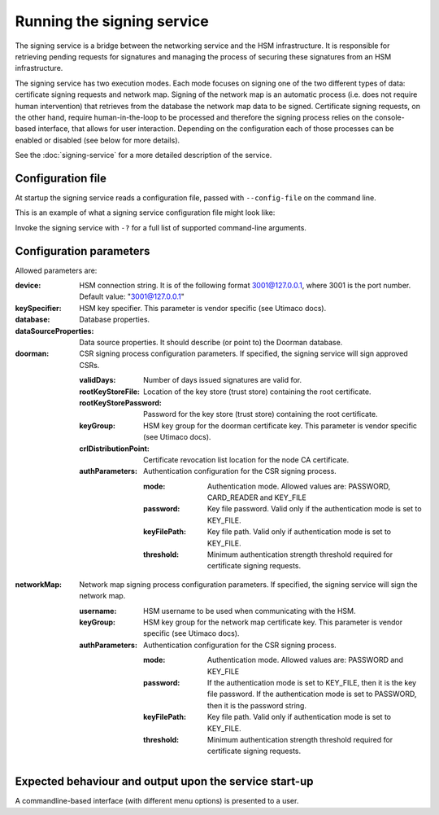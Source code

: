 Running the signing service
===========================

The signing service is a bridge between the networking service and the HSM infrastructure. It is responsible for retrieving
pending requests for signatures and managing the process of securing these signatures from an HSM infrastructure.

The signing service has two execution modes. Each mode focuses on signing one of the two different types of data: certificate signing requests and network map.
Signing of the network map is an automatic process (i.e. does not require human intervention) that retrieves from the database the network map data to be signed.
Certificate signing requests, on the other hand, require human-in-the-loop to be processed and therefore the signing process relies on the console-based interface, that allows for user interaction.
Depending on the configuration each of those processes can be enabled or disabled (see below for more details).

See the :doc:`signing-service` for a more detailed description of the service.

Configuration file
------------------
At startup the signing service reads a configuration file, passed with ``--config-file`` on the command line.

This is an example of what a signing service configuration file might look like:
    .. literalinclude:: ../../network-management/hsm.conf

Invoke the signing service with ``-?`` for a full list of supported command-line arguments.


Configuration parameters
------------------------
Allowed parameters are:

:device: HSM connection string. It is of the following format 3001@127.0.0.1, where 3001 is the port number.
    Default value: "3001@127.0.0.1"

:keySpecifier: HSM key specifier. This parameter is vendor specific (see Utimaco docs).

:database: Database properties.

:dataSourceProperties: Data source properties. It should describe (or point to) the Doorman database.

:doorman: CSR signing process configuration parameters. If specified, the signing service will sign approved CSRs.

    :validDays: Number of days issued signatures are valid for.

    :rootKeyStoreFile: Location of the key store (trust store) containing the root certificate.

    :rootKeyStorePassword: Password for the key store (trust store) containing the root certificate.

    :keyGroup: HSM key group for the doorman certificate key. This parameter is vendor specific (see Utimaco docs).

    :crlDistributionPoint: Certificate revocation list location for the node CA certificate.

    :authParameters: Authentication configuration for the CSR signing process.

        :mode: Authentication mode. Allowed values are: PASSWORD, CARD_READER and KEY_FILE

        :password: Key file password. Valid only if the authentication mode is set to KEY_FILE.

        :keyFilePath: Key file path. Valid only if authentication mode is set to KEY_FILE.

        :threshold: Minimum authentication strength threshold required for certificate signing requests.

:networkMap: Network map signing process configuration parameters. If specified, the signing service will sign the network map.

    :username: HSM username to be used when communicating with the HSM.

    :keyGroup: HSM key group for the network map certificate key. This parameter is vendor specific (see Utimaco docs).

    :authParameters: Authentication configuration for the CSR signing process.

            :mode: Authentication mode. Allowed values are: PASSWORD and KEY_FILE

            :password: If the authentication mode is set to KEY_FILE, then it is the key file password.
                       If the authentication mode is set to PASSWORD, then it is the password string.

            :keyFilePath: Key file path. Valid only if authentication mode is set to KEY_FILE.

            :threshold: Minimum authentication strength threshold required for certificate signing requests.


Expected behaviour and output upon the service start-up
-------------------------------------------------------

A commandline-based interface (with different menu options) is presented to a user.